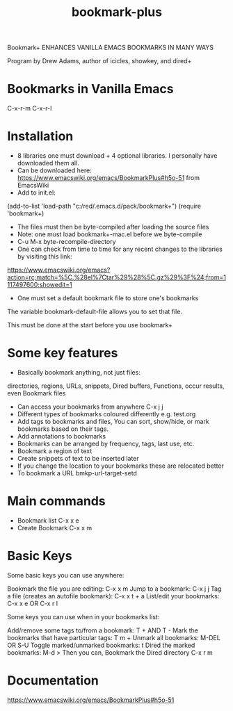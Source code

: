 #+title: bookmark-plus
#+created: [2021-03-03 Wed]
#+last_modified: [2023-01-04]

Bookmark+ ENHANCES VANILLA EMACS BOOKMARKS IN MANY WAYS

Program by Drew Adams, author of icicles, showkey, and dired+

* Bookmarks in Vanilla Emacs

C-x-r-m
C-x-r-l

* Installation

- 8 libraries one must download + 4 optional libraries. I personally have downloaded them all.
- Can be downloaded here: https://www.emacswiki.org/emacs/BookmarkPlus#h5o-51 from EmacsWiki
- Add to init.el:

(add-to-list 'load-path "c:/red/.emacs.d/pack/bookmark+")
(require 'bookmark+)

- The files must then be byte-compiled after loading the source files
- Note: one must load bookmark+-mac.el before we byte-compile
- C-u M-x byte-recompile-directory
- One can check from time to time for any recent changes to the libraries by visiting this link:

https://www.emacswiki.org/emacs?action=rc;match=%5C.%28el%7Ctar%29%28%5C.gz%29%3F%24;from=1117497600;showedit=1

- One must set a default bookmark file to store one's bookmarks

The variable bookmark-default-file allows you to set that file.

This must be done at the start before you use bookmark+

* Some key features

- Basically bookmark anything, not just files:

directories, regions, URLs, snippets, Dired buffers, Functions, occur results, even Bookmark files

- Can access your bookmarks from anywhere C-x j j
- Different types of bookmarks coloured differently
  e.g. test.org
- Add tags to bookmarks and files, You can sort, show/hide, or mark bookmarks based on their tags.
- Add annotations to bookmarks
- Bookmarks can be arranged by frequency, tags, last use, etc.
- Bookmark a region of text
- Create snippets of text to be inserted later
- If you change the location to your bookmarks these are relocated better
- To bookmark a URL bmkp-url-target-setd

* Main commands

- Bookmark list C-x x e
- Create Bookmark C-x x m

* Basic Keys

Some basic keys you can use anywhere:

Bookmark the file you are editing: C-x x m
Jump to a bookmark: C-x j j
Tag a file (creates an autofile bookmark): C-x x t + a
List/edit your bookmarks: C-x x e OR C-x r l

Some keys you can use when in your bookmarks list:

Add/remove some tags to/from a bookmark: T + AND T -
Mark the bookmarks that have particular tags: T m +
Unmark all bookmarks: M-DEL OR S-U
Toggle marked/unmarked bookmarks: t
Dired the marked bookmarks: M-d >
Then you can,
Bookmark the Dired directory C-x r m

* Documentation

https://www.emacswiki.org/emacs/BookmarkPlus#h5o-51

